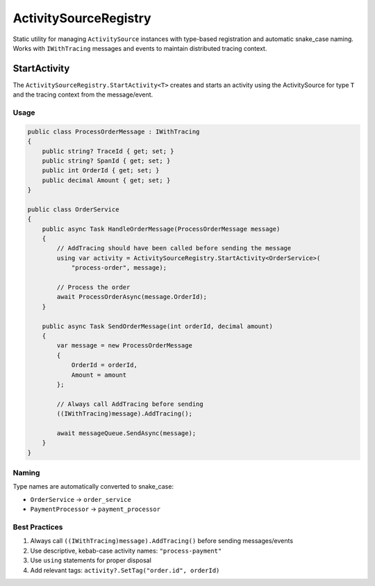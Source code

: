 ActivitySourceRegistry
======================

Static utility for managing ``ActivitySource`` instances with type-based
registration and automatic snake_case naming. Works with ``IWithTracing``
messages and events to maintain distributed tracing context.


StartActivity
~~~~~~~~~~~~~

The ``ActivitySourceRegistry.StartActivity<T>`` creates and starts an activity using the
ActivitySource for type ``T`` and the tracing context from the message/event.

Usage
-----

.. code-block:: csharp

    public class ProcessOrderMessage : IWithTracing
    {
        public string? TraceId { get; set; }
        public string? SpanId { get; set; }
        public int OrderId { get; set; }
        public decimal Amount { get; set; }
    }

    public class OrderService
    {
        public async Task HandleOrderMessage(ProcessOrderMessage message)
        {
            // AddTracing should have been called before sending the message
            using var activity = ActivitySourceRegistry.StartActivity<OrderService>(
                "process-order", message);

            // Process the order
            await ProcessOrderAsync(message.OrderId);
        }

        public async Task SendOrderMessage(int orderId, decimal amount)
        {
            var message = new ProcessOrderMessage
            {
                OrderId = orderId,
                Amount = amount
            };

            // Always call AddTracing before sending
            ((IWithTracing)message).AddTracing();

            await messageQueue.SendAsync(message);
        }
    }

Naming
------

Type names are automatically converted to snake_case:

* ``OrderService`` → ``order_service``
* ``PaymentProcessor`` → ``payment_processor``

Best Practices
--------------

1. Always call ``((IWithTracing)message).AddTracing()`` before sending messages/events
2. Use descriptive, kebab-case activity names: ``"process-payment"``
3. Use ``using`` statements for proper disposal
4. Add relevant tags: ``activity?.SetTag("order.id", orderId)``
